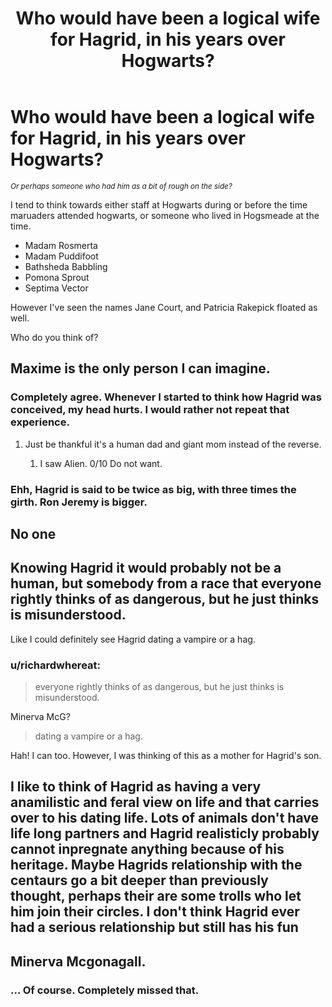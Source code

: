 #+TITLE: Who would have been a logical wife for Hagrid, in his years over Hogwarts?

* Who would have been a logical wife for Hagrid, in his years over Hogwarts?
:PROPERTIES:
:Author: richardwhereat
:Score: 5
:DateUnix: 1586057403.0
:DateShort: 2020-Apr-05
:FlairText: Discussion
:END:
/^{Or perhaps someone who had him as a bit of rough on the side?}/

I tend to think towards either staff at Hogwarts during or before the time maruaders attended hogwarts, or someone who lived in Hogsmeade at the time.

- Madam Rosmerta
- Madam Puddifoot
- Bathsheda Babbling
- Pomona Sprout
- Septima Vector

However I've seen the names Jane Court, and Patricia Rakepick floated as well.

Who do you think of?


** Maxime is the only person I can imagine.
:PROPERTIES:
:Author: Ash_Lestrange
:Score: 12
:DateUnix: 1586061209.0
:DateShort: 2020-Apr-05
:END:

*** Completely agree. Whenever I started to think how Hagrid was conceived, my head hurts. I would rather not repeat that experience.
:PROPERTIES:
:Author: ceplma
:Score: 7
:DateUnix: 1586068068.0
:DateShort: 2020-Apr-05
:END:

**** Just be thankful it's a human dad and giant mom instead of the reverse.
:PROPERTIES:
:Author: darkpothead
:Score: 3
:DateUnix: 1586119287.0
:DateShort: 2020-Apr-06
:END:

***** I saw Alien. 0/10 Do not want.
:PROPERTIES:
:Author: Nyanmaru_San
:Score: 4
:DateUnix: 1586121255.0
:DateShort: 2020-Apr-06
:END:


*** Ehh, Hagrid is said to be twice as big, with three times the girth. Ron Jeremy is bigger.
:PROPERTIES:
:Author: richardwhereat
:Score: 2
:DateUnix: 1586061751.0
:DateShort: 2020-Apr-05
:END:


** No one
:PROPERTIES:
:Author: _NotMitetechno_
:Score: 5
:DateUnix: 1586080907.0
:DateShort: 2020-Apr-05
:END:


** Knowing Hagrid it would probably not be a human, but somebody from a race that everyone rightly thinks of as dangerous, but he just thinks is misunderstood.

Like I could definitely see Hagrid dating a vampire or a hag.
:PROPERTIES:
:Author: aAlouda
:Score: 4
:DateUnix: 1586077100.0
:DateShort: 2020-Apr-05
:END:

*** u/richardwhereat:
#+begin_quote
  everyone rightly thinks of as dangerous, but he just thinks is misunderstood.
#+end_quote

Minerva McG?

#+begin_quote
  dating a vampire or a hag.
#+end_quote

Hah! I can too. However, I was thinking of this as a mother for Hagrid's son.
:PROPERTIES:
:Author: richardwhereat
:Score: 1
:DateUnix: 1586079083.0
:DateShort: 2020-Apr-05
:END:


** I like to think of Hagrid as having a very anamilistic and feral view on life and that carries over to his dating life. Lots of animals don't have life long partners and Hagrid realisticly probably cannot inpregnate anything because of his heritage. Maybe Hagrids relationship with the centaurs go a bit deeper than previously thought, perhaps their are some trolls who let him join their circles. I don't think Hagrid ever had a serious relationship but still has his fun
:PROPERTIES:
:Author: jasoneill23
:Score: 2
:DateUnix: 1586144669.0
:DateShort: 2020-Apr-06
:END:


** Minerva Mcgonagall.
:PROPERTIES:
:Author: hongkai2000
:Score: 2
:DateUnix: 1586072377.0
:DateShort: 2020-Apr-05
:END:

*** ... Of course. Completely missed that.
:PROPERTIES:
:Author: richardwhereat
:Score: 2
:DateUnix: 1586077050.0
:DateShort: 2020-Apr-05
:END:
